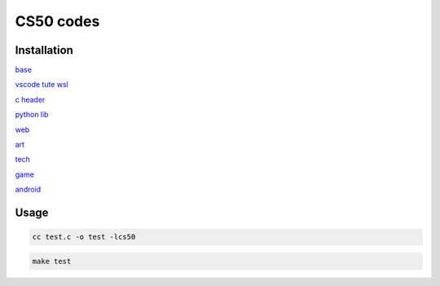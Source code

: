 ===============
CS50 codes
===============

Installation
-------------------

`base <https://cs50.harvard.edu>`_

`vscode tute wsl <https://code.visualstudio.com/docs/cpp/config-wsl>`_

`c header <https://cs50.readthedocs.io/libraries/cs50/c/>`_

`python lib <https://cs50.readthedocs.io/projects/lib50/en/latest/>`_

`web <https://cs50.harvard.edu/web/2020/>`_

`art <https://cs50.harvard.edu/ai/2020/>`_

`tech <https://www.youtube.com/playlist?list=PLhQjrBD2T382p8amnvUp1rws1p7n7gJ2p>`_

`game <https://www.youtube.com/playlist?list=PLhQjrBD2T382mHvZB-hSYWvoLzYQzT_Pb>`_

`android <https://www.youtube.com/playlist?list=PLhQjrBD2T381qULidYDKP55-4u1piASC1>`_

Usage
---------

.. code:: console

    cc test.c -o test -lcs50
    
.. code:: console

    make test
    
